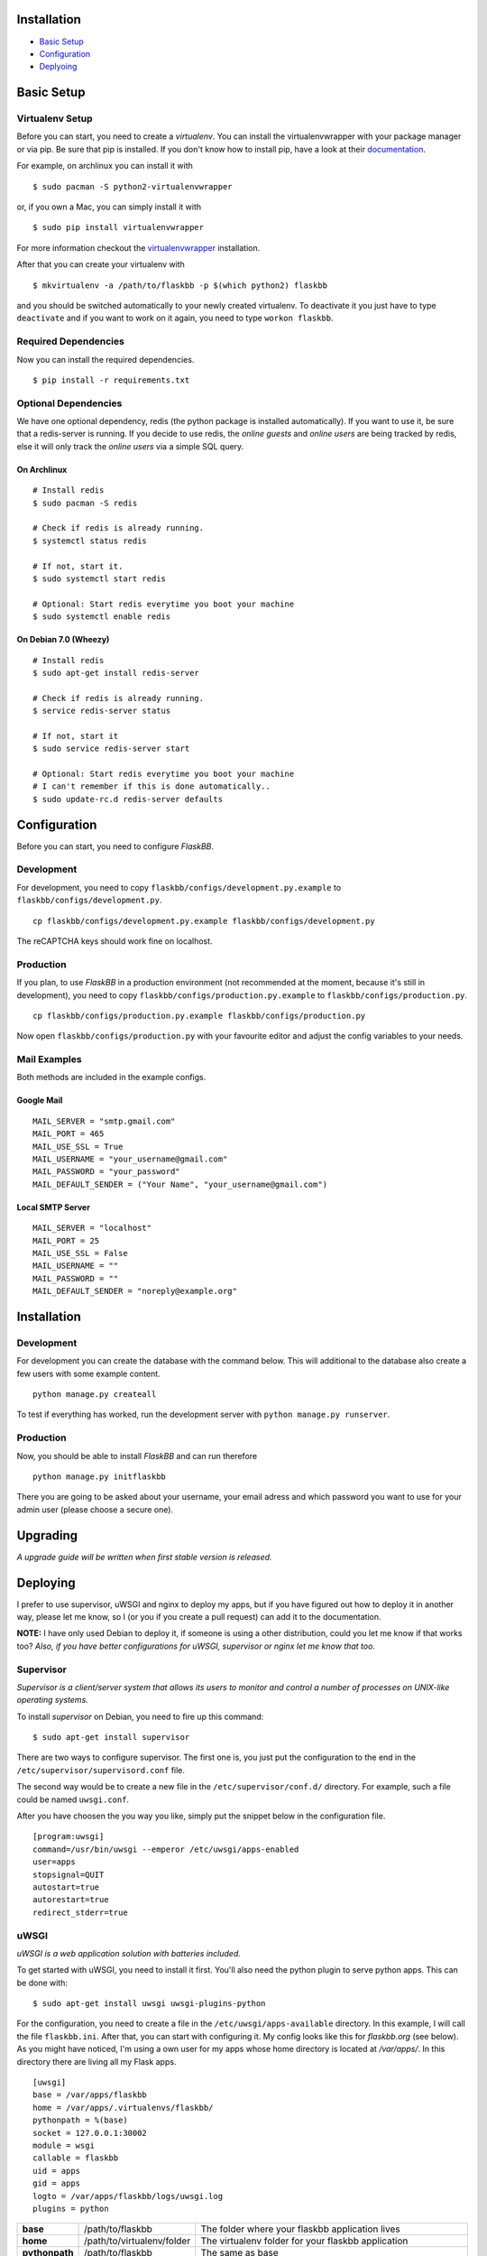Installation
============

-  `Basic Setup <#basic-setup>`_
-  `Configuration <#configuration>`_
-  `Deplyoing <#deploying>`_



Basic Setup
===========

Virtualenv Setup
~~~~~~~~~~~~~~~~

Before you can start, you need to create a `virtualenv`.
You can install the virtualenvwrapper with your package manager or via pip.
Be sure that pip is installed. If you don't know how to install pip, have a
look at their `documentation <http://www.pip-installer.org/en/latest/installing.html>`_.

For example, on archlinux you can install it with
::

    $ sudo pacman -S python2-virtualenvwrapper

or, if you own a Mac, you can simply install it with
::

    $ sudo pip install virtualenvwrapper

For more information checkout the  `virtualenvwrapper <http://virtualenvwrapper.readthedocs.org/en/latest/install.html#basic-installation>`_ installation.

After that you can create your virtualenv with
::

    $ mkvirtualenv -a /path/to/flaskbb -p $(which python2) flaskbb

and you should be switched automatically to your newly created virtualenv.
To deactivate it you just have to type ``deactivate`` and if you want to work
on it again, you need to type ``workon flaskbb``.

Required Dependencies
~~~~~~~~~~~~~~~~~~~~~

Now you can install the required dependencies.

::

     $ pip install -r requirements.txt


Optional Dependencies
~~~~~~~~~~~~~~~~~~~~~~

We have one optional dependency, redis (the python package is installed automatically).
If you want to use it, be sure that a redis-server is running. If you decide
to use redis, the `online guests` and `online users` are being tracked by redis,
else it will only track the `online users` via a simple SQL query.

On Archlinux
------------

::

    # Install redis
    $ sudo pacman -S redis

    # Check if redis is already running.
    $ systemctl status redis

    # If not, start it.
    $ sudo systemctl start redis

    # Optional: Start redis everytime you boot your machine
    $ sudo systemctl enable redis

On Debian 7.0 (Wheezy)
----------------------

::

    # Install redis
    $ sudo apt-get install redis-server

    # Check if redis is already running.
    $ service redis-server status

    # If not, start it
    $ sudo service redis-server start

    # Optional: Start redis everytime you boot your machine
    # I can't remember if this is done automatically..
    $ sudo update-rc.d redis-server defaults


Configuration
=============

Before you can start, you need to configure `FlaskBB`.

Development
~~~~~~~~~~~

For development, you need to copy ``flaskbb/configs/development.py.example`` to
``flaskbb/configs/development.py``.
::

    cp flaskbb/configs/development.py.example flaskbb/configs/development.py

The reCAPTCHA keys should work fine on localhost.


Production
~~~~~~~~~~

If you plan, to use `FlaskBB` in a production environment (not recommended at
the moment, because it's still in development), you need to copy
``flaskbb/configs/production.py.example`` to ``flaskbb/configs/production.py``.
::

    cp flaskbb/configs/production.py.example flaskbb/configs/production.py

Now open ``flaskbb/configs/production.py`` with your favourite editor and adjust
the config variables to your needs.


Mail Examples
~~~~~~~~~~~~~

Both methods are included in the example configs.

Google Mail
-----------

::

    MAIL_SERVER = "smtp.gmail.com"
    MAIL_PORT = 465
    MAIL_USE_SSL = True
    MAIL_USERNAME = "your_username@gmail.com"
    MAIL_PASSWORD = "your_password"
    MAIL_DEFAULT_SENDER = ("Your Name", "your_username@gmail.com")

Local SMTP Server
-----------------

::

    MAIL_SERVER = "localhost"
    MAIL_PORT = 25
    MAIL_USE_SSL = False
    MAIL_USERNAME = ""
    MAIL_PASSWORD = ""
    MAIL_DEFAULT_SENDER = "noreply@example.org"


Installation
============


Development
~~~~~~~~~~~

For development you can create the database with the command below. This will
additional to the database also create a few users with some example content.
::

    python manage.py createall

To test if everything has worked, run the development server with
``python manage.py runserver``.

Production
~~~~~~~~~~

Now, you should be able to install `FlaskBB` and can run therefore
::

    python manage.py initflaskbb

There you are going to be asked about your username, your email adress
and which password you want to use for your admin user
(please choose a secure one).


Upgrading
=========

`A upgrade guide will be written when first stable version is released.`


Deploying
=========

I prefer to use supervisor, uWSGI and nginx to deploy my apps, but if you have
figured out how to deploy it in another way, please let me know, so I
(or you if you create a pull request) can add it to the documentation.

**NOTE:** I have only used Debian to deploy it, if someone is using a other
distribution, could you let me know if that works too? `Also, if you have better
configurations for uWSGI, supervisor or nginx let me know that too.`


Supervisor
~~~~~~~~~~

`Supervisor is a client/server system that allows its users to monitor and
control a number of processes on UNIX-like operating systems.`

To install `supervisor` on Debian, you need to fire up this command:
::

    $ sudo apt-get install supervisor

There are two ways to configure supervisor. The first one is, you just put
the configuration to the end in the ``/etc/supervisor/supervisord.conf`` file.

The second way would be to create a new file in the ``/etc/supervisor/conf.d/``
directory. For example, such a file could be named ``uwsgi.conf``.

After you have choosen the you way you like, simply put the snippet below in the
configuration file.

::

    [program:uwsgi]
    command=/usr/bin/uwsgi --emperor /etc/uwsgi/apps-enabled
    user=apps
    stopsignal=QUIT
    autostart=true
    autorestart=true
    redirect_stderr=true


uWSGI
~~~~~

`uWSGI is a web application solution with batteries included.`

To get started with uWSGI, you need to install it first.
You'll also need the python plugin to serve python apps.
This can be done with:

::

    $ sudo apt-get install uwsgi uwsgi-plugins-python

For the configuration, you need to create a file in the
``/etc/uwsgi/apps-available`` directory. In this example, I will call the
file ``flaskbb.ini``. After that, you can start with configuring it.
My config looks like this for `flaskbb.org` (see below). As you might have noticed, I'm
using a own user for my apps whose home directory is located at `/var/apps/`.
In this directory there are living all my Flask apps.

::

    [uwsgi]
    base = /var/apps/flaskbb
    home = /var/apps/.virtualenvs/flaskbb/
    pythonpath = %(base)
    socket = 127.0.0.1:30002
    module = wsgi
    callable = flaskbb
    uid = apps
    gid = apps
    logto = /var/apps/flaskbb/logs/uwsgi.log
    plugins = python


===============  ==========================  ===============
**base**         /path/to/flaskbb            The folder where your flaskbb application lives
**home**         /path/to/virtualenv/folder  The virtualenv folder for your flaskbb application
**pythonpath**   /path/to/flaskbb            The same as base
**socket**       socket                      This can be either a ip or the path to a socket (don't forget to change that in your nginx config)
**module**       wsgi.py                     This is the file located in the root directory from flaskbb (where manage.py lives).
**callable**     flaskbb                     The callable is application you have created in the ``wsgi.py`` file
**uid**          your_user                   The user who should be used. **NEVER** use root!
**gid**          your_group                  The group who should be used.
**logto**        /path/to/log/file           The path to your uwsgi logfile
**plugins**      python                      We need the python plugin
===============  ==========================  ===============

Don't forget to create a symlink to ``/etc/uwsgi/apps-enabled``.

::

    ln -s /etc/uwsgi/apps-available/flaskbb /etc/uwsgi/apps-enabled/flaskbb


nginx
~~~~~

`nginx [engine x] is an HTTP and reverse proxy server,
as well as a mail proxy server, written by Igor Sysoev.`

The nginx config is pretty straightforward. Again, this is how I use it for
`FlaskBB`. Just copy the snippet below and paste it to, for example
``/etc/nginx/sites-available/flaskbb``.
The only thing left is, that you need to adjust the ``server_name`` to your
domain and the paths in ``access_log``, ``error_log``. Also, don't forget to
adjust the paths in the ``alias`` es, as well as the socket adress in ``uwsgi_pass``.

::

    server {
        listen 80;
        server_name forums.flaskbb.org;

        access_log /var/log/nginx/access.forums.flaskbb.log;
        error_log /var/log/nginx/error.forums.flaskbb.log;

        location / {
            try_files $uri @flaskbb;
        }

        # Static files
        location /static {
           alias /var/apps/flaskbb/flaskbb/static/;
        }

        location ~ ^/_themes/([^/]+)/(.*)$ {
            alias /var/apps/flaskbb/flaskbb/themes/$1/static/$2;
        }

        # robots.txt
        location /robots.txt {
            alias /var/apps/flaskbb/flaskbb/static/robots.txt;
        }

        location @flaskbb {
            uwsgi_pass 127.0.0.1:30002;
            include uwsgi_params;
        }
    }


Like in the `uWSGI <#uwsgi>`_ chapter, don't forget to create a symlink to
``/etc/nginx/sites-enabled/``.
